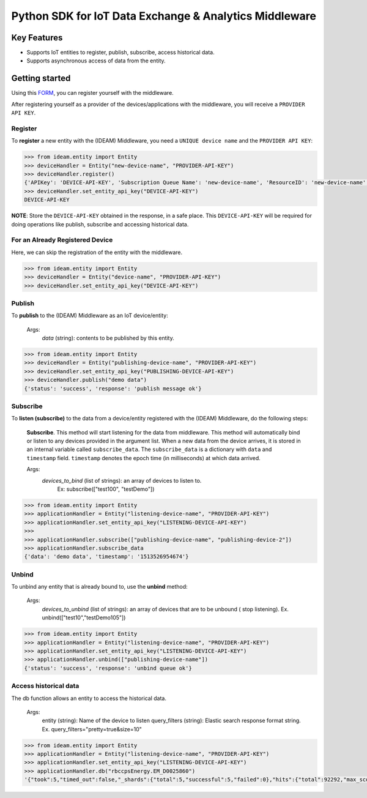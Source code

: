 =======================================================
Python SDK for IoT Data Exchange & Analytics Middleware
=======================================================

Key Features
============

- Supports IoT entities to register, publish, subscribe, access historical data.
- Supports asynchronous access of data from the entity.

Getting started
===============
Using this FORM_, you can register yourself with the middleware.

After registering yourself as a provider of the devices/applications with the middleware, you will receive a ``PROVIDER API KEY``.


Register
--------
To **register** a new entity with the (IDEAM) Middleware, you need a ``UNIQUE device name`` and the ``PROVIDER API KEY``:

.. code-block:: python

  >>> from ideam.entity import Entity
  >>> deviceHandler = Entity("new-device-name", "PROVIDER-API-KEY")
  >>> deviceHandler.register()
  {'APIKey': 'DEVICE-API-KEY', 'Subscription Queue Name': 'new-device-name', 'ResourceID': 'new-device-name', 'Registration': 'success'}
  >>> deviceHandler.set_entity_api_key("DEVICE-API-KEY")
  DEVICE-API-KEY

**NOTE**: Store the ``DEVICE-API-KEY`` obtained in the response, in a safe place. This ``DEVICE-API-KEY`` will be required for doing operations like publish, subscribe and accessing historical data.

For an Already Registered Device
--------------------------------
Here, we can skip the registration of the entity with the middleware.

.. code-block:: python

  >>> from ideam.entity import Entity
  >>> deviceHandler = Entity("device-name", "PROVIDER-API-KEY")
  >>> deviceHandler.set_entity_api_key("DEVICE-API-KEY")


Publish
-------
To **publish** to the (IDEAM) Middleware as an IoT device/entity:



 Args:
            *data*    (string): contents to be published by this entity.

.. code-block:: python

  >>> from ideam.entity import Entity
  >>> deviceHandler = Entity("publishing-device-name", "PROVIDER-API-KEY")
  >>> deviceHandler.set_entity_api_key("PUBLISHING-DEVICE-API-KEY")
  >>> deviceHandler.publish("demo data")
  {'status': 'success', 'response': 'publish message ok'}


Subscribe
---------

To **listen (subscribe)** to the data from a device/entity registered with the (IDEAM) Middleware, do the following steps:

 **Subscribe**. This method will start listening for the data from middleware. This method will automatically bind or listen to any devices provided in the argument list. When a new data from the device arrives, it is stored in an internal variable called ``subscribe_data``.  The ``subscribe_data`` is a dictionary with ``data`` and ``timestamp`` field. ``timestamp`` denotes the epoch time (in milliseconds) at which data arrived.

 Args:
           *devices_to_bind*  (list of strings): an array of devices to listen to.
                                                 Ex: subscribe(["test100", "testDemo"])

.. code-block:: python

  >>> from ideam.entity import Entity
  >>> applicationHandler = Entity("listening-device-name", "PROVIDER-API-KEY")
  >>> applicationHandler.set_entity_api_key("LISTENING-DEVICE-API-KEY")
  >>>
  >>> applicationHandler.subscribe(["publishing-device-name", "publishing-device-2"])
  >>> applicationHandler.subscribe_data
  {'data': 'demo data', 'timestamp': '1513526954674'}


Unbind
------
To unbind any entity that is already bound to, use the **unbind** method:

  Args:
      *devices_to_unbind* (list of strings): an array of devices that are to be unbound ( stop listening). Ex. unbind(["test10","testDemo105"])

.. code-block:: python

  >>> from ideam.entity import Entity
  >>> applicationHandler = Entity("listening-device-name", "PROVIDER-API-KEY")
  >>> applicationHandler.set_entity_api_key("LISTENING-DEVICE-API-KEY")
  >>> applicationHandler.unbind(["publishing-device-name"])
  {'status': 'success', 'response': 'unbind queue ok'}

Access historical data
----------------------
The db function allows an entity to access the historical data.

   Args:
        entity        (string): Name of the device to listen
        query_filters (string): Elastic search response format string. Ex. query_filters="pretty=true&size=10"

.. code-block:: python

  >>> from ideam.entity import Entity
  >>> applicationHandler = Entity("listening-device-name", "PROVIDER-API-KEY")
  >>> applicationHandler.set_entity_api_key("LISTENING-DEVICE-API-KEY")
  >>> applicationHandler.db("rbccpsEnergy.EM_D0025860")
  '{"took":5,"timed_out":false,"_shards":{"total":5,"successful":5,"failed":0},"hits":{"total":92292,"max_score":1.0487294,"hits":[{"_index":"sensor_data","_type":"logs","_id":"AV6AVeOG7sVBkWsIECvP","_score":1.0487294,"_source":{"@timestamp":"2017-09-14T12:21:06.047Z","data":"{\\"YPhaseReactivePower\\": 2407.9000949859619, \\"BPhaseVoltage\\": 239.428466796875, \\"YPhaseApparentPower\\": 3263.2999420166016, \\"YPhaseActivePower\\": 2202.8000354766846, \\"RPhasePowerFactor\\": 0.78799998760223389, \\"BPhaseActivePower\\": 2222.1999168395996, \\"EnergyReactive\\": 18639.000782012939, \\"BPhaseCurrent\\": 14.46090030670166, \\"RPhaseApparentPower\\": 5156.0001373291016, \\"RPhaseReactivePower\\": 3173.30002784729, \\"YPhasePowerFactor\\": 0.67400002479553223, \\"RPhaseVoltage\\": 234.58619689941406, \\"BPhaseReactivePower\\": 2654.9999713897705, \\"BPhasePowerFactor\\": 0.64099997282028198, \\"RPhaseActivePower\\": 4066.8997764587402, \\"YPhaseCurrent\\": 13.757100105285645, \\"YPhaseVoltage\\": 237.21040344238281, \\"RPhaseCurrent\\": 21.979299545288086, \\"BPhaseApparentPower\\": 3462.3000621795654, \\"dataSamplingInstant\\": 1505138556.0, \\"EnergyActive\\": 20038.0}","@version":"1","routing-key":"rbccpsEnergy.EM_D0025860","key":"rbccpsEnergy.EM_D0025860"}},{"_index":"sensor_data","_type":"logs","_id":"AV6AQ3-E7sVBkWsIECuo","_score":1.0487294,"_source":{"@timestamp":"2017-09-14T12:01:00.796Z","data":"{\\"YPhaseReactivePower\\": 2367.5999641418457, \\"BPhaseVoltage\\": 238.37925720214844, \\"YPhaseApparentPower\\": 3248.5001087188721, \\"YPhaseActivePower\\": 2224.600076675415, \\"RPhasePowerFactor\\": 0.79400002956390381, \\"BPhaseActivePower\\": 2253.4999847412109, \\"EnergyReactive\\": 18635.600391387939, \\"BPhaseCurrent\\": 14.405300140380859, \\"RPhaseApparentPower\\": 5144.4997787475586, \\"RPhaseReactivePower\\": 3123.1000423431396, \\"YPhasePowerFactor\\": 0.68400001525878906, \\"RPhaseVoltage\\": 233.84330749511719, \\"BPhaseReactivePower\\": 2590.8999443054199, \\"BPhasePowerFactor\\": 0.65600001811981201, \\"RPhaseActivePower\\": 4091.1998748779297, \\"YPhaseCurrent\\": 13.756699562072754, \\"YPhaseVoltage\\": 236.14106750488281, \\"RPhaseCurrent\\": 22.0, \\"BPhaseApparentPower\\": 3433.9001178741455, \\"dataSamplingInstant\\": 1505137324.0, \\"EnergyActive\\": 20034.201171875}","@version":"1","routing-key":"rbccpsEnergy.EM_D0025860","key":"rbccpsEnergy.EM_D0025860"}},{"_index":"sensor_data","_type":"logs","_id":"AV6AVBB27sVBkWsIECvK","_score":1.0487294,"_source":{"@timestamp":"2017-09-14T12:19:06.479Z","data":"{\\"YPhaseReactivePower\\": 0.0, \\"BPhaseVoltage\\": 0.0, \\"YPhaseApparentPower\\": 0.0, \\"YPhaseActivePower\\": 0.0, \\"RPhasePowerFactor\\": 0.0, \\"BPhaseActivePower\\": 0.0, \\"EnergyReactive\\": 0.0, \\"BPhaseCurrent\\": 0.0, \\"RPhaseApparentPower\\": 0.0, \\"RPhaseReactivePower\\": 0.0, \\"YPhasePowerFactor\\": 0.0, \\"RPhaseVoltage\\": 0.0, \\"BPhaseReactivePower\\": 0.0, \\"BPhasePowerFactor\\": 0.0, \\"RPhaseActivePower\\": 0.0, \\"YPhaseCurrent\\": 0.0, \\"YPhaseVoltage\\": 0.0, \\"RPhaseCurrent\\": 0.0, \\"BPhaseApparentPower\\": 0.0, \\"dataSamplingInstant\\": 1505138437.0, \\"EnergyActive\\": 0.0}","@version":"1","routing-key":"rbccpsEnergy.EM_D0025860","key":"rbccpsEnergy.EM_D0025860"}}]}}'


.. _FORM: https://docs.google.com/forms/d/e/1FAIpQLSc-L_kMayQjpXsIZ5BU_UCBFI_v6dNPrBcmQIHp0J3kBkfyFQ/viewform?c=0&w=1